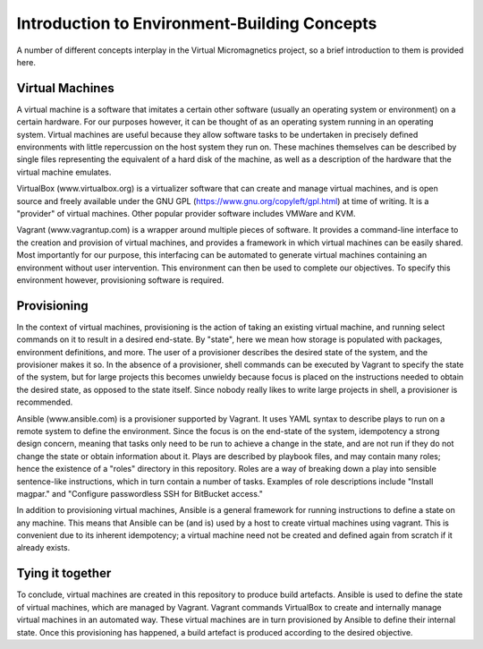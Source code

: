 Introduction to Environment-Building Concepts
=============================================

A number of different concepts interplay in the Virtual Micromagnetics project,
so a brief introduction to them is provided here.

Virtual Machines
----------------

A virtual machine is a software that imitates a certain other software (usually
an operating system or environment) on a certain hardware. For our purposes
however, it can be thought of as an operating system running in an operating
system. Virtual machines are useful because they allow software tasks to be
undertaken in precisely defined environments with little repercussion on the
host system they run on. These machines themselves can be described by single
files representing the equivalent of a hard disk of the machine, as well as a
description of the hardware that the virtual machine emulates.

VirtualBox (www.virtualbox.org) is a virtualizer software that can create and
manage virtual machines, and is open source and freely available under the GNU
GPL (https://www.gnu.org/copyleft/gpl.html) at time of writing. It is a
"provider" of virtual machines. Other popular provider software includes VMWare
and KVM.

Vagrant (www.vagrantup.com) is a wrapper around multiple pieces of software. It
provides a command-line interface to the creation and provision of virtual
machines, and provides a framework in which virtual machines can be easily
shared. Most importantly for our purpose, this interfacing can be automated to
generate virtual machines containing an environment without user
intervention. This environment can then be used to complete our objectives. To
specify this environment however, provisioning software is required.

Provisioning
------------

In the context of virtual machines, provisioning is the action of taking an
existing virtual machine, and running select commands on it to result in a
desired end-state. By "state", here we mean how storage is populated with
packages, environment definitions, and more. The user of a provisioner
describes the desired state of the system, and the provisioner makes it so. In
the absence of a provisioner, shell commands can be executed by Vagrant to
specify the state of the system, but for large projects this becomes unwieldy
because focus is placed on the instructions needed to obtain the desired state,
as opposed to the state itself. Since nobody really likes to write large
projects in shell, a provisioner is recommended.

Ansible (www.ansible.com) is a provisioner supported by Vagrant. It uses YAML
syntax to describe plays to run on a remote system to define the
environment. Since the focus is on the end-state of the system, idempotency a
strong design concern, meaning that tasks only need to be run to achieve a
change in the state, and are not run if they do not change the state or obtain
information about it. Plays are described by playbook files, and may contain
many roles; hence the existence of a "roles" directory in this
repository. Roles are a way of breaking down a play into sensible sentence-like
instructions, which in turn contain a number of tasks. Examples of role
descriptions include "Install magpar." and "Configure passwordless SSH for
BitBucket access."

In addition to provisioning virtual machines, Ansible is a general framework
for running instructions to define a state on any machine. This means that
Ansible can be (and is) used by a host to create virtual machines using
vagrant. This is convenient due to its inherent idempotency; a virtual machine
need not be created and defined again from scratch if it already exists.

Tying it together
-----------------

To conclude, virtual machines are created in this repository to produce build
artefacts. Ansible is used to define the state of virtual machines, which are
managed by Vagrant. Vagrant commands VirtualBox to create and internally manage
virtual machines in an automated way. These virtual machines are in turn
provisioned by Ansible to define their internal state. Once this provisioning
has happened, a build artefact is produced according to the desired objective.
